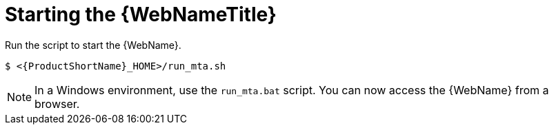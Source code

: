 // Module included in the following assemblies:
//
// * docs/web-console-guide/master.adoc

:_content-type: PROCEDURE
[id="web-start_{context}"]
= Starting the {WebNameTitle}

Run the script to start the {WebName}.

[source,options="nowrap",subs="attributes+"]
----
$ <{ProductShortName}_HOME>/run_mta.sh
----

NOTE: In a Windows environment, use the `run_mta.bat` script.
//Please check
You can now access the {WebName} from a browser.
